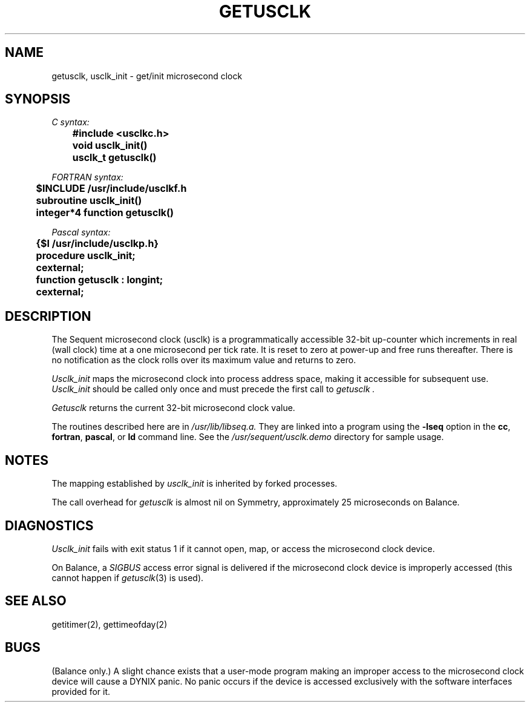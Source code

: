 .\" $Copyright: $
.\" Copyright (c) 1984, 1985, 1986 Sequent Computer Systems, Inc.
.\" All rights reserved
.\"  
.\" This software is furnished under a license and may be used
.\" only in accordance with the terms of that license and with the
.\" inclusion of the above copyright notice.   This software may not
.\" be provided or otherwise made available to, or used by, any
.\" other person.  No title to or ownership of the software is
.\" hereby transferred.
...
.V= $Header: getusclk.3 1.5 1991/06/12 21:02:21 $
.TH GETUSCLK 3 "\*(V)" "DYNIX"
.SH NAME
getusclk, usclk_init \- get/init microsecond clock
.SH SYNOPSIS
.nf
\f2C syntax:\fP
.PP
	\f3#include <usclkc.h>
	void usclk_init()\fP
.PP
	\f3usclk_t getusclk()\fP
.PP
\f2FORTRAN syntax:\fP
.PP
	\f3$INCLUDE /usr/include/usclkf.h
	subroutine usclk_init()
.PP
	\f3integer*4 function getusclk()\fP
.PP
\f2Pascal syntax:\fP
.PP
	\f3{$I /usr/include/usclkp.h}
	procedure usclk_init;
	cexternal;\fP
.PP
	\f3function getusclk : longint;
	cexternal;\fP
.fi
.SH DESCRIPTION
The Sequent microsecond clock (usclk) is a programmatically accessible
32-bit up-counter
which increments in real (wall clock) time
at a one microsecond per tick rate.  It is reset to zero at
power-up and free runs thereafter.  There is no notification as the
clock rolls over its maximum value and returns to zero.
.PP
.I Usclk_init
maps the microsecond clock into process address
space, making it accessible for subsequent use.
.I Usclk_init
should be called
only once and must precede the first call to
.I getusclk .
.PP
.I Getusclk
returns the current 32-bit microsecond clock value.
.PP
The routines described here are in
.I /usr/lib/libseq.a.
They are linked into a program using
the
.B \-lseq
option in the
\f3cc\f1,
\f3fortran\f1,
\f3pascal\f1,
or
.B ld
command line.
See the
.I /usr/sequent/usclk.demo
directory for sample usage.
.SH "NOTES"
The mapping established by
.I usclk_init
is inherited by forked processes.
.PP
The call overhead for \f2getusclk\f1 is almost nil on Symmetry, approximately
25 microseconds on Balance.
.SH "DIAGNOSTICS"
.I Usclk_init
fails with exit status 1 if it cannot open, map,
or access the microsecond clock device.
.PP
On Balance, a
.I SIGBUS
access error signal is delivered if the microsecond clock device is
improperly accessed (this cannot happen if
.IR getusclk (3)
is used).
.SH "SEE ALSO"
getitimer(2), gettimeofday(2)
.SH BUGS
(Balance only.)
A slight chance exists that a user-mode program making an improper
access to the microsecond clock device will cause a DYNIX panic.
No panic occurs if the device is accessed exclusively with the
software interfaces provided for it.
